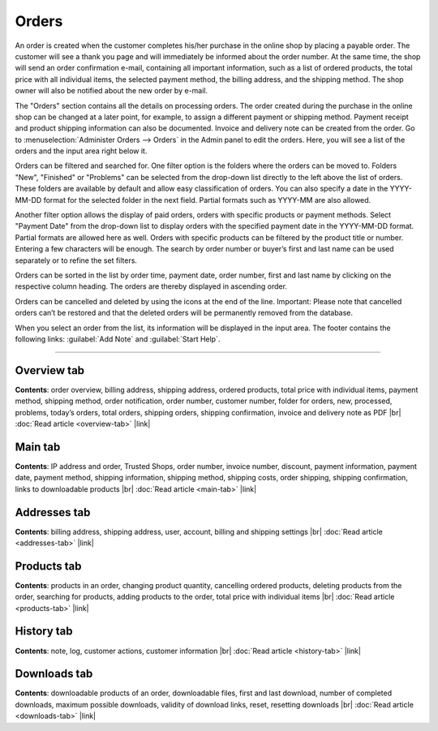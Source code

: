 ﻿Orders
======

An order is created when the customer completes his/her purchase in the online shop by placing a payable order. The customer will see a thank you page and will immediately be informed about the order number. At the same time, the shop will send an order confirmation e-mail, containing all important information, such as a list of ordered products, the total price with all individual items, the selected payment method, the billing address, and the shipping method. The shop owner will also be notified about the new order by e-mail.

.. image:: ../../media/screenshots/oxbaeb01.png
   :alt: Orders
   :height: 535
   :width: 650

The \"Orders\" section contains all the details on processing orders. The order created during the purchase in the online shop can be changed at a later point, for example, to assign a different payment or shipping method. Payment receipt and product shipping information can also be documented. Invoice and delivery note can be created from the order. Go to :menuselection:`Administer Orders --> Orders` in the Admin panel to edit the orders. Here, you will see a list of the orders and the input area right below it.

Orders can be filtered and searched for. One filter option is the folders where the orders can be moved to. Folders \"New\", \"Finished\" or \"Problems\" can be selected from the drop-down list directly to the left above the list of orders. These folders are available by default and allow easy classification of orders. You can also specify a date in the YYYY-MM-DD format for the selected folder in the next field. Partial formats such as YYYY-MM are also allowed.

Another filter option allows the display of paid orders, orders with specific products or payment methods. Select \"Payment Date\" from the drop-down list to display orders with the specified payment date in the YYYY-MM-DD format. Partial formats are allowed here as well. Orders with specific products can be filtered by the product title or number. Entering a few characters will be enough. The search by order number or buyer’s first and last name can be used separately or to refine the set filters.

Orders can be sorted in the list by order time, payment date, order number, first and last name by clicking on the respective column heading. The orders are thereby displayed in ascending order.

Orders can be cancelled and deleted by using the icons at the end of the line. Important: Please note that cancelled orders can’t be restored and that the deleted orders will be permanently removed from the database.

When you select an order from the list, its information will be displayed in the input area. The footer contains the following links: :guilabel:`Add Note` and :guilabel:`Start Help`.

-----------------------------------------------------------------------------------------

Overview tab
------------
**Contents**: order overview, billing address, shipping address, ordered products, total price with individual items, payment method, shipping method, order notification, order number, customer number, folder for orders, new, processed, problems, today’s orders, total orders, shipping orders, shipping confirmation, invoice and delivery note as PDF |br|
:doc:`Read article <overview-tab>` |link|

Main tab
--------
**Contents**: IP address and order, Trusted Shops, order number, invoice number, discount, payment information, payment date, payment method, shipping information, shipping method, shipping costs, order shipping, shipping confirmation, links to downloadable products |br|
:doc:`Read article <main-tab>` |link|

Addresses tab
-------------
**Contents**: billing address, shipping address, user, account, billing and shipping settings |br|
:doc:`Read article <addresses-tab>` |link|

Products tab
------------
**Contents**: products in an order, changing product quantity, cancelling ordered products, deleting products from the order, searching for products, adding products to the order, total price with individual items |br|
:doc:`Read article <products-tab>` |link|

History tab
-----------
**Contents**: note, log, customer actions, customer information |br|
:doc:`Read article <history-tab>` |link|

Downloads tab
-------------
**Contents**: downloadable products of an order, downloadable files, first and last download, number of completed downloads, maximum possible downloads, validity of download links, reset, resetting downloads |br|
:doc:`Read article <downloads-tab>` |link|


.. Intern: oxbaeb, Status: transL